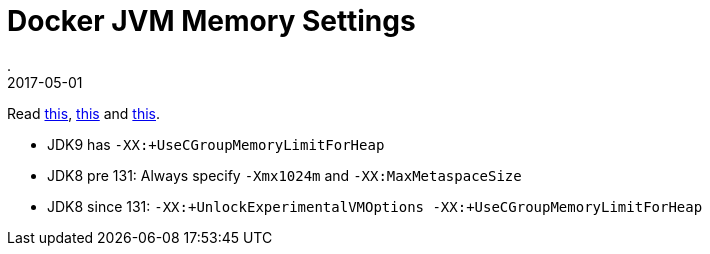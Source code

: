 = Docker JVM Memory Settings
.
2017-05-01
:jbake-type: post
:jbake-tags: docker, java
:jbake-status: published

Read link:http://trustmeiamadeveloper.com/2016/03/18/where-is-my-memory-java/[this],
link:http://blog.jelastic.com/2017/04/13/java-ram-usage-in-containers-top-5-tips-not-to-lose-your-memory/[this] and
link:https://blogs.oracle.com/java-platform-group/java-se-support-for-docker-cpu-and-memory-limits[this].

* JDK9 has `-XX:+UseCGroupMemoryLimitForHeap`
* JDK8 pre 131: Always specify `-Xmx1024m` and `-XX:MaxMetaspaceSize`
* JDK8 since 131: `-XX:+UnlockExperimentalVMOptions -XX:+UseCGroupMemoryLimitForHeap`